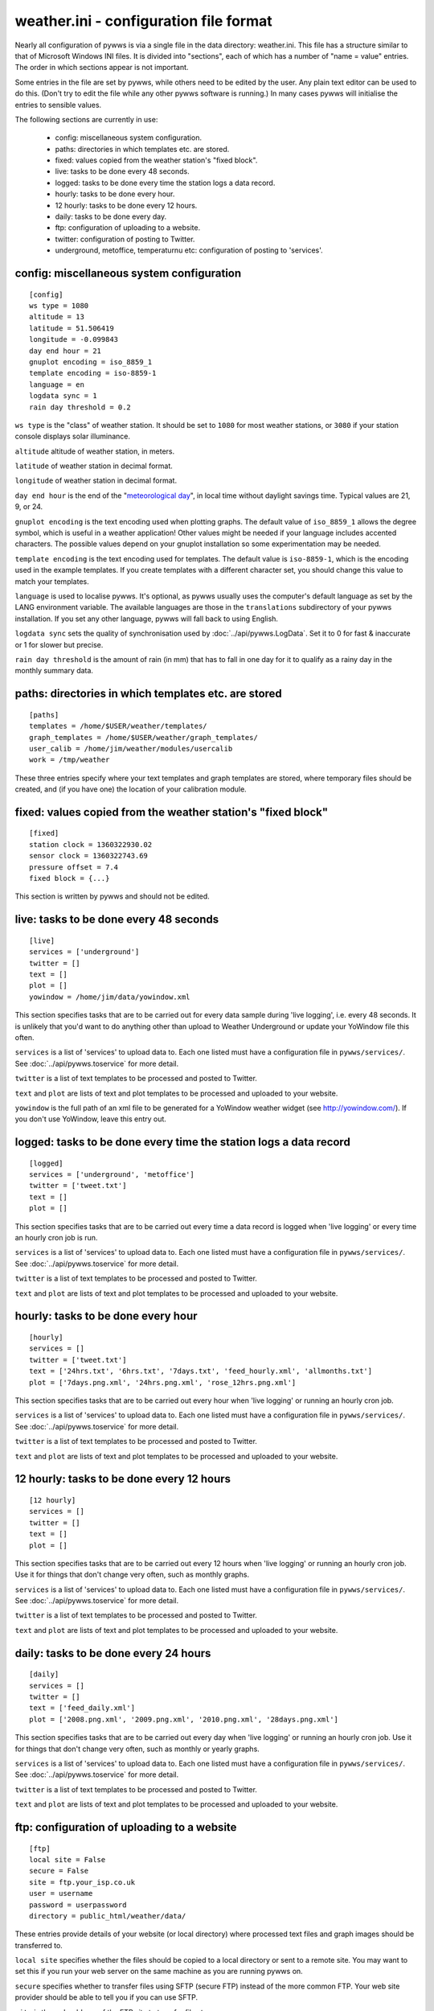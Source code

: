 .. pywws - Python software for USB Wireless Weather Stations
   http://github.com/jim-easterbrook/pywws
   Copyright (C) 2008-13  Jim Easterbrook  jim@jim-easterbrook.me.uk

   This program is free software; you can redistribute it and/or
   modify it under the terms of the GNU General Public License
   as published by the Free Software Foundation; either version 2
   of the License, or (at your option) any later version.

   This program is distributed in the hope that it will be useful,
   but WITHOUT ANY WARRANTY; without even the implied warranty of
   MERCHANTABILITY or FITNESS FOR A PARTICULAR PURPOSE.  See the
   GNU General Public License for more details.

   You should have received a copy of the GNU General Public License
   along with this program; if not, write to the Free Software
   Foundation, Inc., 51 Franklin Street, Fifth Floor, Boston, MA  02110-1301, USA.

weather.ini - configuration file format
=======================================

Nearly all configuration of pywws is via a single file in the data
directory: weather.ini. This file has a structure similar to that of
Microsoft Windows INI files. It is divided into "sections", each of which
has a number of "name = value" entries. The order in which sections appear
is not important.

Some entries in the file are set by pywws, while others need to be edited
by the user. Any plain text editor can be used to do this. (Don't try to
edit the file while any other pywws software is running.) In many cases
pywws will initialise the entries to sensible values.

The following sections are currently in use:

  * config: miscellaneous system configuration.
  * paths: directories in which templates etc. are stored.
  * fixed: values copied from the weather station's "fixed block".
  * live: tasks to be done every 48 seconds.
  * logged: tasks to be done every time the station logs a data record.
  * hourly: tasks to be done every hour.
  * 12 hourly: tasks to be done every 12 hours.
  * daily: tasks to be done every day.
  * ftp: configuration of uploading to a website.
  * twitter: configuration of posting to Twitter.
  * underground, metoffice, temperaturnu etc: configuration of posting to 'services'.

config: miscellaneous system configuration
------------------------------------------
::

 [config]
 ws type = 1080
 altitude = 13
 latitude = 51.506419
 longitude = -0.099843
 day end hour = 21
 gnuplot encoding = iso_8859_1
 template encoding = iso-8859-1
 language = en
 logdata sync = 1
 rain day threshold = 0.2

``ws type`` is the "class" of weather station. It should be set to ``1080`` for most weather stations, or ``3080`` if your station console displays solar illuminance.

``altitude`` altitude of weather station, in meters.

``latitude`` of weather station in decimal format.

``longitude`` of weather station in decimal format.

``day end hour`` is the end of the "`meteorological day <http://en.wikipedia.org/wiki/Meteorological_day>`_", in local time without daylight savings time. Typical values are 21, 9, or 24.

``gnuplot encoding`` is the text encoding used when plotting graphs. The default value of ``iso_8859_1`` allows the degree symbol, which is useful in a weather application! Other values might be needed if your language includes accented characters. The possible values depend on your gnuplot installation so some experimentation may be needed.

``template encoding`` is the text encoding used for templates.
The default value is ``iso-8859-1``, which is the encoding used in the example templates.
If you create templates with a different character set, you should change this value to match your templates.

``language`` is used to localise pywws. It's optional, as pywws usually uses the computer's default language as set by the LANG environment variable. The available languages are those in the ``translations`` subdirectory of your pywws installation. If you set any other language, pywws will fall back to using English.

``logdata sync`` sets the quality of synchronisation used by :doc:`../api/pywws.LogData`. Set it to 0 for fast & inaccurate or 1 for slower but precise.

``rain day threshold`` is the amount of rain (in mm) that has to fall in one day for it to qualify as a rainy day in the monthly summary data.

paths: directories in which templates etc. are stored
-----------------------------------------------------
::

 [paths]
 templates = /home/$USER/weather/templates/
 graph_templates = /home/$USER/weather/graph_templates/
 user_calib = /home/jim/weather/modules/usercalib
 work = /tmp/weather

These three entries specify where your text templates and graph templates are stored, where temporary files should be created, and (if you have one) the location of your calibration module.

fixed: values copied from the weather station's "fixed block"
-------------------------------------------------------------
::

 [fixed]
 station clock = 1360322930.02
 sensor clock = 1360322743.69
 pressure offset = 7.4
 fixed block = {...}

This section is written by pywws and should not be edited.

live: tasks to be done every 48 seconds
---------------------------------------
::

 [live]
 services = ['underground']
 twitter = []
 text = []
 plot = []
 yowindow = /home/jim/data/yowindow.xml

This section specifies tasks that are to be carried out for every data sample during 'live logging', i.e. every 48 seconds. It is unlikely that you'd want to do anything other than upload to Weather Underground or update your YoWindow file this often.

``services`` is a list of 'services' to upload data to. Each one listed must have a configuration file in ``pywws/services/``. See :doc:`../api/pywws.toservice` for more detail.

``twitter`` is a list of text templates to be processed and posted to Twitter.

``text`` and ``plot`` are lists of text and plot templates to be processed and uploaded to your website.

``yowindow`` is the full path of an xml file to be generated for a YoWindow weather widget (see http://yowindow.com/). If you don't use YoWindow, leave this entry out.

logged: tasks to be done every time the station logs a data record
------------------------------------------------------------------
::

 [logged]
 services = ['underground', 'metoffice']
 twitter = ['tweet.txt']
 text = []
 plot = []

This section specifies tasks that are to be carried out every time a data record is logged when 'live logging' or every time an hourly cron job is run.

``services`` is a list of 'services' to upload data to. Each one listed must have a configuration file in ``pywws/services/``. See :doc:`../api/pywws.toservice` for more detail.

``twitter`` is a list of text templates to be processed and posted to Twitter.

``text`` and ``plot`` are lists of text and plot templates to be processed and uploaded to your website.

hourly: tasks to be done every hour
-----------------------------------
::

 [hourly]
 services = []
 twitter = ['tweet.txt']
 text = ['24hrs.txt', '6hrs.txt', '7days.txt', 'feed_hourly.xml', 'allmonths.txt']
 plot = ['7days.png.xml', '24hrs.png.xml', 'rose_12hrs.png.xml']

This section specifies tasks that are to be carried out every hour when 'live logging' or running an hourly cron job.

``services`` is a list of 'services' to upload data to. Each one listed must have a configuration file in ``pywws/services/``. See :doc:`../api/pywws.toservice` for more detail.

``twitter`` is a list of text templates to be processed and posted to Twitter.

``text`` and ``plot`` are lists of text and plot templates to be processed and uploaded to your website.

12 hourly: tasks to be done every 12 hours
------------------------------------------
::

 [12 hourly]
 services = []
 twitter = []
 text = []
 plot = []

This section specifies tasks that are to be carried out every 12 hours when 'live logging' or running an hourly cron job. Use it for things that don't change very often, such as monthly graphs.

``services`` is a list of 'services' to upload data to. Each one listed must have a configuration file in ``pywws/services/``. See :doc:`../api/pywws.toservice` for more detail.

``twitter`` is a list of text templates to be processed and posted to Twitter.

``text`` and ``plot`` are lists of text and plot templates to be processed and uploaded to your website.

daily: tasks to be done every 24 hours
--------------------------------------
::

 [daily]
 services = []
 twitter = []
 text = ['feed_daily.xml']
 plot = ['2008.png.xml', '2009.png.xml', '2010.png.xml', '28days.png.xml']

This section specifies tasks that are to be carried out every day when 'live logging' or running an hourly cron job. Use it for things that don't change very often, such as monthly or yearly graphs.

``services`` is a list of 'services' to upload data to. Each one listed must have a configuration file in ``pywws/services/``. See :doc:`../api/pywws.toservice` for more detail.

``twitter`` is a list of text templates to be processed and posted to Twitter.

``text`` and ``plot`` are lists of text and plot templates to be processed and uploaded to your website.

ftp: configuration of uploading to a website
--------------------------------------------
::

 [ftp]
 local site = False
 secure = False
 site = ftp.your_isp.co.uk
 user = username
 password = userpassword
 directory = public_html/weather/data/

These entries provide details of your website (or local directory) where processed text files and graph images should be transferred to.

``local site`` specifies whether the files should be copied to a local directory or sent to a remote site. You may want to set this if you run your web server on the same machine as you are running pywws on.

``secure`` specifies whether to transfer files using SFTP (secure FTP) instead of the more common FTP. Your web site provider should be able to tell you if you can use SFTP.

``site`` is the web address of the FTP site to transfer files to.

``user`` and ``password`` are the FTP site login details. Your web site provider should have provided them to you.

``directory`` specifies where on the FTP site (or local file system) the files should be stored. Note that you may have to experiment with this a bit - you might need a '/' character at the start of the address.

twitter: configuration of posting to Twitter
--------------------------------------------
::

 [twitter]
 secret = longstringofrandomcharacters
 key = evenlongerstringofrandomcharacters
 latitude = 51.365
 longitude = -0.251

``secret`` and ``key`` are authentication data provided by Twitter. To set them, run the ``TwitterAuth.py`` program.

``latitude`` and ``longitude`` are optional location data. If you include them then your weather station tweets will have location information so users can see where your weather station is. It might also enable people to find your weather station tweets if they search by location.

underground, metoffice, temperaturnu etc: configuration of posting to 'services'
--------------------------------------------------------------------------------
::

 [underground]
 station = IXYZABA5
 password = secret
 last update = 2010-09-27 19:45:24

These sections contain information such as passwords and station IDs needed to upload data to weather services. The names of the data entries depend on the service. The example shown is for Weather Underground.

``station`` is the PWS ID allocated to your weather station by Weather Underground.

``password`` is your Weather Underground password.

``last update`` is set by pywws when you upload to a weather service.
